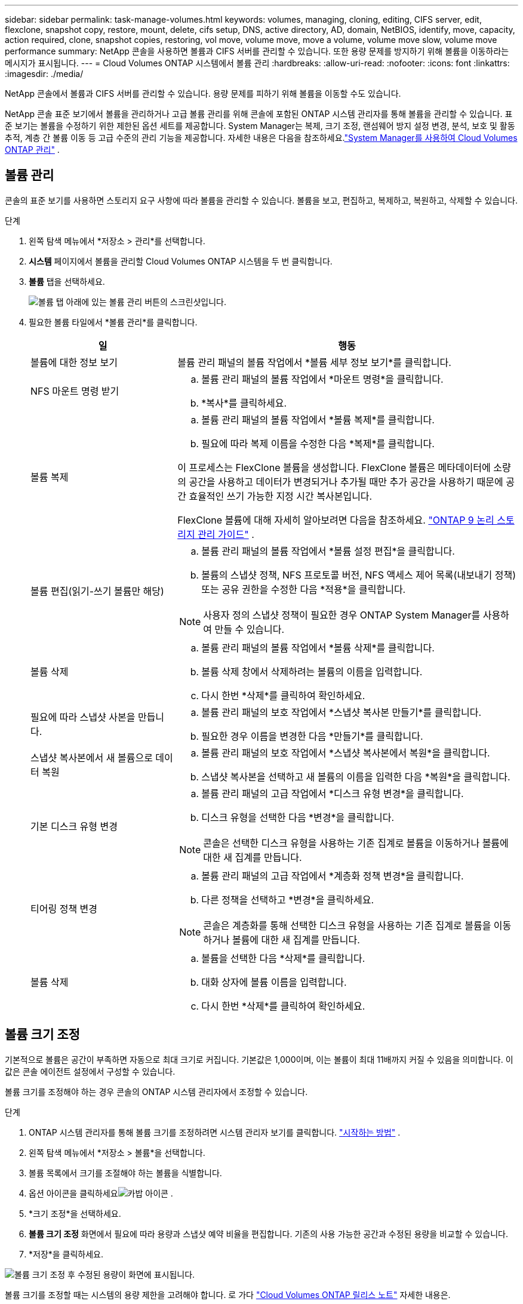 ---
sidebar: sidebar 
permalink: task-manage-volumes.html 
keywords: volumes, managing, cloning, editing, CIFS server, edit, flexclone, snapshot copy, restore, mount, delete, cifs setup, DNS, active directory, AD, domain, NetBIOS, identify, move, capacity, action required, clone, snapshot copies, restoring, vol move, volume move, move a volume, volume move slow, volume move performance 
summary: NetApp 콘솔을 사용하면 볼륨과 CIFS 서버를 관리할 수 있습니다.  또한 용량 문제를 방지하기 위해 볼륨을 이동하라는 메시지가 표시됩니다. 
---
= Cloud Volumes ONTAP 시스템에서 볼륨 관리
:hardbreaks:
:allow-uri-read: 
:nofooter: 
:icons: font
:linkattrs: 
:imagesdir: ./media/


[role="lead"]
NetApp 콘솔에서 볼륨과 CIFS 서버를 관리할 수 있습니다.  용량 문제를 피하기 위해 볼륨을 이동할 수도 있습니다.

NetApp 콘솔 표준 보기에서 볼륨을 관리하거나 고급 볼륨 관리를 위해 콘솔에 포함된 ONTAP 시스템 관리자를 통해 볼륨을 관리할 수 있습니다.  표준 보기는 볼륨을 수정하기 위한 제한된 옵션 세트를 제공합니다.  System Manager는 복제, 크기 조정, 랜섬웨어 방지 설정 변경, 분석, 보호 및 활동 추적, 계층 간 볼륨 이동 등 고급 수준의 관리 기능을 제공합니다.  자세한 내용은 다음을 참조하세요.link:task-administer-advanced-view.html["System Manager를 사용하여 Cloud Volumes ONTAP 관리"] .



== 볼륨 관리

콘솔의 표준 보기를 사용하면 스토리지 요구 사항에 따라 볼륨을 관리할 수 있습니다.  볼륨을 보고, 편집하고, 복제하고, 복원하고, 삭제할 수 있습니다.

.단계
. 왼쪽 탐색 메뉴에서 *저장소 > 관리*를 선택합니다.
. *시스템* 페이지에서 볼륨을 관리할 Cloud Volumes ONTAP 시스템을 두 번 클릭합니다.
. *볼륨* 탭을 선택하세요.
+
image:screenshot_manage_vol_button.png["볼륨 탭 아래에 있는 볼륨 관리 버튼의 스크린샷입니다."]

. 필요한 볼륨 타일에서 *볼륨 관리*를 클릭합니다.
+
[cols="30,70"]
|===
| 일 | 행동 


| 볼륨에 대한 정보 보기 | 볼륨 관리 패널의 볼륨 작업에서 *볼륨 세부 정보 보기*를 클릭합니다. 


| NFS 마운트 명령 받기  a| 
.. 볼륨 관리 패널의 볼륨 작업에서 *마운트 명령*을 클릭합니다.
.. *복사*를 클릭하세요.




| 볼륨 복제  a| 
.. 볼륨 관리 패널의 볼륨 작업에서 *볼륨 복제*를 클릭합니다.
.. 필요에 따라 복제 이름을 수정한 다음 *복제*를 클릭합니다.


이 프로세스는 FlexClone 볼륨을 생성합니다.  FlexClone 볼륨은 메타데이터에 소량의 공간을 사용하고 데이터가 변경되거나 추가될 때만 추가 공간을 사용하기 때문에 공간 효율적인 쓰기 가능한 지정 시간 복사본입니다.

FlexClone 볼륨에 대해 자세히 알아보려면 다음을 참조하세요. http://docs.netapp.com/ontap-9/topic/com.netapp.doc.dot-cm-vsmg/home.html["ONTAP 9 논리 스토리지 관리 가이드"^] .



| 볼륨 편집(읽기-쓰기 볼륨만 해당)  a| 
.. 볼륨 관리 패널의 볼륨 작업에서 *볼륨 설정 편집*을 클릭합니다.
.. 볼륨의 스냅샷 정책, NFS 프로토콜 버전, NFS 액세스 제어 목록(내보내기 정책) 또는 공유 권한을 수정한 다음 *적용*을 클릭합니다.



NOTE: 사용자 정의 스냅샷 정책이 필요한 경우 ONTAP System Manager를 사용하여 만들 수 있습니다.



| 볼륨 삭제  a| 
.. 볼륨 관리 패널의 볼륨 작업에서 *볼륨 삭제*를 클릭합니다.
.. 볼륨 삭제 창에서 삭제하려는 볼륨의 이름을 입력합니다.
.. 다시 한번 *삭제*를 클릭하여 확인하세요.




| 필요에 따라 스냅샷 사본을 만듭니다.  a| 
.. 볼륨 관리 패널의 보호 작업에서 *스냅샷 복사본 만들기*를 클릭합니다.
.. 필요한 경우 이름을 변경한 다음 *만들기*를 클릭합니다.




| 스냅샷 복사본에서 새 볼륨으로 데이터 복원  a| 
.. 볼륨 관리 패널의 보호 작업에서 *스냅샷 복사본에서 복원*을 클릭합니다.
.. 스냅샷 복사본을 선택하고 새 볼륨의 이름을 입력한 다음 *복원*을 클릭합니다.




| 기본 디스크 유형 변경  a| 
.. 볼륨 관리 패널의 고급 작업에서 *디스크 유형 변경*을 클릭합니다.
.. 디스크 유형을 선택한 다음 *변경*을 클릭합니다.



NOTE: 콘솔은 선택한 디스크 유형을 사용하는 기존 집계로 볼륨을 이동하거나 볼륨에 대한 새 집계를 만듭니다.



| 티어링 정책 변경  a| 
.. 볼륨 관리 패널의 고급 작업에서 *계층화 정책 변경*을 클릭합니다.
.. 다른 정책을 선택하고 *변경*을 클릭하세요.



NOTE: 콘솔은 계층화를 통해 선택한 디스크 유형을 사용하는 기존 집계로 볼륨을 이동하거나 볼륨에 대한 새 집계를 만듭니다.



| 볼륨 삭제  a| 
.. 볼륨을 선택한 다음 *삭제*를 클릭합니다.
.. 대화 상자에 볼륨 이름을 입력합니다.
.. 다시 한번 *삭제*를 클릭하여 확인하세요.


|===




== 볼륨 크기 조정

기본적으로 볼륨은 공간이 부족하면 자동으로 최대 크기로 커집니다.  기본값은 1,000이며, 이는 볼륨이 최대 11배까지 커질 수 있음을 의미합니다.  이 값은 콘솔 에이전트 설정에서 구성할 수 있습니다.

볼륨 크기를 조정해야 하는 경우 콘솔의 ONTAP 시스템 관리자에서 조정할 수 있습니다.

.단계
. ONTAP 시스템 관리자를 통해 볼륨 크기를 조정하려면 시스템 관리자 보기를 클릭합니다. link:task-administer-advanced-view.html#how-to-get-started["시작하는 방법"] .
. 왼쪽 탐색 메뉴에서 *저장소 > 볼륨*을 선택합니다.
. 볼륨 목록에서 크기를 조절해야 하는 볼륨을 식별합니다.
. 옵션 아이콘을 클릭하세요image:screenshot_gallery_options.gif["카밥 아이콘"] .
. *크기 조정*을 선택하세요.
. *볼륨 크기 조정* 화면에서 필요에 따라 용량과 스냅샷 예약 비율을 편집합니다.  기존의 사용 가능한 공간과 수정된 용량을 비교할 수 있습니다.
. *저장*을 클릭하세요.


image:screenshot-resize-volume.png["볼륨 크기 조정 후 수정된 용량이 화면에 표시됩니다."]

볼륨 크기를 조정할 때는 시스템의 용량 제한을 고려해야 합니다.  로 가다 https://docs.netapp.com/us-en/cloud-volumes-ontap-relnotes/index.html["Cloud Volumes ONTAP 릴리스 노트"^] 자세한 내용은.



== CIFS 서버 수정

DNS 서버나 Active Directory 도메인을 변경하는 경우 Cloud Volumes ONTAP 의 CIFS 서버를 수정해야 클라이언트에 계속해서 스토리지를 제공할 수 있습니다.

.단계
. Cloud Volumes ONTAP 시스템의 *개요* 탭에서 오른쪽 패널 아래에 있는 *기능* 탭을 클릭합니다.
. CIFS 설정 필드에서 *연필 아이콘*을 클릭하여 CIFS 설정 창을 표시합니다.
. CIFS 서버에 대한 설정을 지정합니다.
+
[cols="30,70"]
|===
| 일 | 행동 


| 스토리지 VM(SVM) 선택 | Cloud Volume ONTAP 스토리지 가상 머신(SVM)을 선택하면 구성된 CIFS 정보가 표시됩니다. 


| 가입할 Active Directory 도메인 | CIFS 서버에 가입하려는 Active Directory(AD) 도메인의 FQDN입니다. 


| 도메인에 가입할 수 있는 권한이 있는 자격 증명 | AD 도메인 내의 지정된 조직 단위(OU)에 컴퓨터를 추가할 수 있는 권한이 있는 Windows 계정의 이름과 비밀번호입니다. 


| DNS 기본 및 보조 IP 주소 | CIFS 서버에 대한 이름 확인을 제공하는 DNS 서버의 IP 주소입니다.  나열된 DNS 서버에는 CIFS 서버가 가입할 도메인에 대한 Active Directory LDAP 서버와 도메인 컨트롤러를 찾는 데 필요한 SRV(서비스 위치 레코드)가 포함되어야 합니다. ifdef::gcp[] Google Managed Active Directory를 구성하는 경우 기본적으로 169.254.169.254 IP 주소를 사용하여 AD에 액세스할 수 있습니다. endif::gcp[] 


| DNS 도메인 | Cloud Volumes ONTAP 스토리지 가상 머신(SVM)의 DNS 도메인입니다.  대부분의 경우 도메인은 AD 도메인과 동일합니다. 


| CIFS 서버 NetBIOS 이름 | AD 도메인에서 고유한 CIFS 서버 이름입니다. 


| 조직 단위  a| 
CIFS 서버와 연결할 AD 도메인 내의 조직 단위입니다.  기본값은 CN=Computers입니다.

ifdef::aws[]

** Cloud Volumes ONTAP 의 AD 서버로 AWS Managed Microsoft AD를 구성하려면 이 필드에 *OU=Computers,OU=corp*를 입력합니다.


endif::aws[]

ifdef::azure[]

** Cloud Volumes ONTAP 의 AD 서버로 Azure AD Domain Services를 구성하려면 이 필드에 *OU=AADDC Computers* 또는 *OU=AADDC Users*를 입력합니다.link:https://docs.microsoft.com/en-us/azure/active-directory-domain-services/create-ou["Azure 설명서: Azure AD Domain Services 관리 도메인에서 OU(조직 단위) 만들기"^]


endif::azure[]

ifdef::gcp[]

** Cloud Volumes ONTAP 의 AD 서버로 Google Managed Microsoft AD를 구성하려면 이 필드에 *OU=Computers,OU=Cloud*를 입력합니다.link:https://cloud.google.com/managed-microsoft-ad/docs/manage-active-directory-objects#organizational_units["Google Cloud 문서: Google Managed Microsoft AD의 조직 단위"^]


endif::gcp[]

|===
. *설정*을 클릭하세요.


.결과
Cloud Volumes ONTAP CIFS 서버에 변경 사항을 업데이트합니다.



== 볼륨 이동

용량 활용도, 성능 향상, 서비스 수준 계약 충족을 위해 볼륨을 이동합니다.

ONTAP 시스템 관리자에서 볼륨과 대상 집계를 선택하고, 볼륨 이동 작업을 시작하고, 선택적으로 볼륨 이동 작업을 모니터링하여 볼륨을 이동할 수 있습니다.  시스템 관리자를 사용하면 볼륨 이동 작업이 자동으로 완료됩니다.

.단계
. ONTAP 시스템 관리자나 ONTAP CLI를 사용하여 볼륨을 집계로 이동합니다.
+
대부분의 경우 시스템 관리자를 사용하여 볼륨을 이동할 수 있습니다.

+
지침은 다음을 참조하세요.link:http://docs.netapp.com/ontap-9/topic/com.netapp.doc.exp-vol-move/home.html["ONTAP 9 볼륨 이동 익스프레스 가이드"^] .





== 콘솔에 작업 필요 메시지가 표시되면 볼륨을 이동합니다.

콘솔에 볼륨을 이동하면 용량 문제를 방지할 수 있지만, 문제를 직접 해결해야 한다는 내용의 '조치 필요' 메시지가 표시될 수 있습니다.  이런 일이 발생하면 문제를 해결하는 방법을 파악한 다음 하나 이상의 볼륨을 이동해야 합니다.


TIP: 집계된 용량이 90% 사용률에 도달하면 콘솔에 다음과 같은 조치 필요 메시지가 표시됩니다.  데이터 계층화가 활성화된 경우 집계가 사용 용량의 80%에 도달하면 메시지가 표시됩니다.  기본적으로 10%의 여유 공간이 데이터 계층화를 위해 예약되어 있습니다. link:task-tiering.html#changing-the-free-space-ratio-for-data-tiering["데이터 계층화를 위한 여유 공간 비율에 대해 자세히 알아보세요"^] .

.단계
. <<용량 문제를 해결하는 방법을 식별합니다.>> .
. 분석에 따라 용량 문제를 방지하기 위해 볼륨을 이동합니다.
+
** <<용량 문제를 피하기 위해 볼륨을 다른 시스템으로 이동합니다.>> .
** <<용량 문제를 방지하기 위해 볼륨을 다른 집계로 이동합니다.>> .






=== 용량 문제를 해결하는 방법을 식별합니다.

콘솔에서 용량 문제를 방지하기 위한 볼륨 이동에 대한 권장 사항을 제공할 수 없는 경우 이동해야 할 볼륨을 식별하고 동일한 시스템의 다른 집계로 이동해야 할지 아니면 다른 시스템으로 이동해야 할지 결정해야 합니다.

.단계
. 작업 필요 메시지에서 고급 정보를 확인하여 용량 한도에 도달한 집계를 식별합니다.
+
예를 들어, 고급 정보는 다음과 비슷한 내용을 알려야 합니다. 집계 aggr1이 용량 한도에 도달했습니다.

. 집계에서 이동할 하나 이상의 볼륨을 식별합니다.
+
.. Cloud Volumes ONTAP 시스템에서 *집계 탭*을 클릭합니다.
.. 집계 타일에서 다음을 클릭합니다.image:icon-action.png[""] 아이콘을 클릭한 다음 *집계 세부 정보 보기*를 클릭하세요.
.. *집계 세부 정보* 화면의 *개요* 탭에서 각 볼륨의 크기를 검토하고 집계에서 이동할 볼륨을 하나 이상 선택합니다.
+
나중에 추가 용량 문제가 발생하지 않도록 전체적으로 여유 공간을 확보할 수 있을 만큼 큰 볼륨을 선택해야 합니다.

+
image::screenshot_aggr_volume_overview.png[스크린샷 어그르 볼륨 개요]



. 시스템이 디스크 한도에 도달하지 않은 경우 볼륨을 동일한 시스템의 기존 집계나 새 집계로 이동해야 합니다.
+
자세한 내용은 다음을 참조하세요.<<move-volumes-aggregate-capacity,용량 문제를 방지하기 위해 볼륨을 다른 집계로 이동합니다.>> .

. 시스템이 디스크 한도에 도달한 경우 다음 중 하나를 수행하세요.
+
.. 사용하지 않는 볼륨을 삭제합니다.
.. 집계된 공간을 확보하기 위해 볼륨을 재배열합니다.
+
자세한 내용은 다음을 참조하세요.<<move-volumes-aggregate-capacity,용량 문제를 방지하기 위해 볼륨을 다른 집계로 이동합니다.>> .

.. 두 개 이상의 볼륨을 공간이 있는 다른 시스템으로 이동합니다.
+
자세한 내용은 다음을 참조하세요.<<move-volumes-aggregate-capacity,용량 문제를 방지하기 위해 볼륨을 다른 집계로 이동합니다.>> .







=== 용량 문제를 피하기 위해 볼륨을 다른 시스템으로 이동합니다.

용량 문제를 방지하기 위해 하나 이상의 볼륨을 다른 Cloud Volumes ONTAP 시스템으로 이동할 수 있습니다.  시스템이 디스크 한도에 도달한 경우 이 작업이 필요할 수 있습니다.

.이 작업에 관하여
이 작업의 단계에 따라 다음과 같은 작업 필요 메시지를 수정할 수 있습니다.

[]
====
볼륨을 이동하는 것은 용량 문제를 방지하기 위해 필요합니다. 하지만 시스템이 디스크 한도에 도달했기 때문에 콘솔에서 이 작업을 수행할 수 없습니다.

====
.단계
. 사용 가능한 용량이 있는 Cloud Volumes ONTAP 시스템을 식별하거나 새로운 시스템을 배포합니다.
. 볼륨의 일회성 데이터 복제를 수행하려면 소스 시스템을 대상 시스템으로 끌어서 놓습니다.
+
자세한 내용은 다음을 참조하세요.link:https://docs.netapp.com/us-en/bluexp-replication/task-replicating-data.html["시스템 간 데이터 복제"^] .

. 복제 상태 페이지로 이동한 다음 SnapMirror 관계를 해제하여 복제된 볼륨을 데이터 보호 볼륨에서 읽기/쓰기 볼륨으로 변환합니다.
+
자세한 내용은 다음을 참조하세요.link:https://docs.netapp.com/us-en/bluexp-replication/task-replicating-data.html#managing-data-replication-schedules-and-relationships["데이터 복제 일정 및 관계 관리"^] .

. 데이터 액세스를 위한 볼륨을 구성합니다.
+
데이터 액세스를 위한 대상 볼륨 구성에 대한 정보는 다음을 참조하십시오.link:http://docs.netapp.com/ontap-9/topic/com.netapp.doc.exp-sm-ic-fr/home.html["ONTAP 9권 재해 복구 익스프레스 가이드"^] .

. 원본 볼륨을 삭제합니다.
+
자세한 내용은 다음을 참조하세요.link:task-manage-volumes.html#manage-volumes["볼륨 관리"] .





=== 용량 문제를 방지하기 위해 볼륨을 다른 집계로 이동합니다.

용량 문제를 피하기 위해 하나 이상의 볼륨을 다른 집계로 이동할 수 있습니다.

.이 작업에 관하여
이 작업의 단계에 따라 다음과 같은 작업 필요 메시지를 수정할 수 있습니다.

[]
====
용량 문제를 방지하려면 두 개 이상의 볼륨을 이동하는 것이 필요합니다. 하지만 콘솔에서는 이 작업을 대신 수행할 수 없습니다.

====
.단계
. 이동해야 하는 볼륨에 대한 사용 가능한 용량이 기존 집계에 있는지 확인하세요.
+
.. Cloud Volumes ONTAP 시스템에서 *집계 탭*을 클릭합니다.
.. 필요한 집계 타일에서 다음을 클릭합니다.image:icon-action.png[""] 아이콘을 클릭한 다음 *집계 세부 정보 보기*를 클릭하면 사용 가능한 용량(프로비저닝된 크기에서 사용된 집계 용량을 뺀 값)을 볼 수 있습니다.
+
image::screenshot_aggr_capacity.png[스크린샷 공격 용량]



. 필요한 경우 기존 집계에 디스크를 추가합니다.
+
.. 집계를 선택한 다음 클릭하세요.image:icon-action.png[""] 아이콘 > *디스크 추가*.
.. 추가할 디스크 수를 선택한 다음 *추가*를 클릭합니다.


. 사용 가능한 용량이 있는 집계가 없으면 새 집계를 만듭니다.
+
자세한 내용은 다음을 참조하세요.link:task-create-aggregates.html["집계 생성"^] .

. ONTAP 시스템 관리자나 ONTAP CLI를 사용하여 볼륨을 집계로 이동합니다.
. 대부분의 경우 시스템 관리자를 사용하여 볼륨을 이동할 수 있습니다.
+
지침은 다음을 참조하세요.link:http://docs.netapp.com/ontap-9/topic/com.netapp.doc.exp-vol-move/home.html["ONTAP 9 볼륨 이동 익스프레스 가이드"^] .





== 볼륨 이동이 느리게 수행되는 이유

다음 조건 중 하나라도 Cloud Volumes ONTAP 에 해당하는 경우 볼륨을 이동하는 데 예상보다 시간이 더 오래 걸릴 수 있습니다.

* 볼륨은 복제본입니다.
* 볼륨은 클론의 부모입니다.
* 소스 또는 대상 집계에는 단일 처리량 최적화 HDD(st1) 디스크가 있습니다.
* 집계 중 하나는 객체에 대해 이전의 명명 체계를 사용합니다.  두 집계 모두 동일한 이름 형식을 사용해야 합니다.
+
9.4 릴리스 또는 이전 릴리스에서 집계에 대한 데이터 계층화가 활성화된 경우 이전 명명 체계가 사용됩니다.

* 소스 및 대상 집계의 암호화 설정이 일치하지 않거나 키 재지정이 진행 중입니다.
* 볼륨 이동 시 계층화 정책을 변경하기 위해 _-tiering-policy_ 옵션이 지정되었습니다.
* 볼륨 이동 시 _-generate-destination-key_ 옵션이 지정되었습니다.




== FlexGroup 볼륨 보기

ONTAP 시스템 관리자나 ONTAP CLI를 통해 생성된 FlexGroup 볼륨은 콘솔의 볼륨 탭을 통해 직접 볼 수 있습니다.  전용 *볼륨* 타일을 통해 FleGroup 볼륨에 대한 자세한 정보를 볼 수 있으며, 아이콘에 마우스를 올려 놓으면 각 FlexGroup 볼륨 그룹이 식별됩니다.  또한 볼륨 목록 보기에서 볼륨 스타일 열을 통해 FlexGroup 볼륨을 식별하고 정렬할 수 있습니다.

image::screenshot_show_flexgroup_vol.png[스크린샷은 flexgroup 볼륨을 보여줍니다]


NOTE: 현재는 콘솔에서만 기존 FlexGroup 볼륨을 볼 수 있습니다.  콘솔에서 FlexGroup 볼륨을 생성할 수 없습니다.
